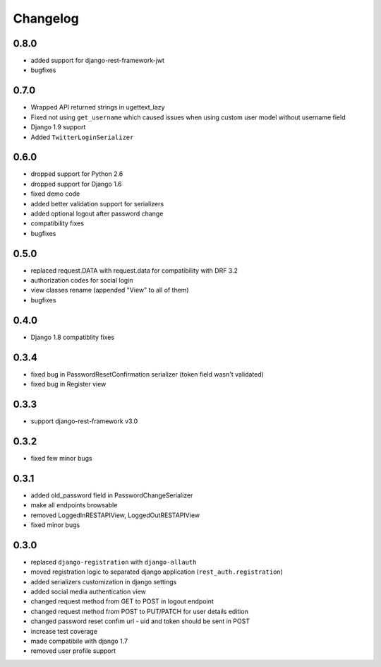 Changelog
=========

0.8.0
-----
- added support for django-rest-framework-jwt
- bugfixes

0.7.0
-----
- Wrapped API returned strings in ugettext_lazy
- Fixed not using ``get_username`` which caused issues when using custom user model without username field
- Django 1.9 support
- Added ``TwitterLoginSerializer``

0.6.0
-----
- dropped support for Python 2.6
- dropped support for Django 1.6
- fixed demo code
- added better validation support for serializers
- added optional logout after password change
- compatibility fixes
- bugfixes

0.5.0
-----
- replaced request.DATA with request.data for compatibility with DRF 3.2
- authorization codes for social login
- view classes rename (appended "View" to all of them)
- bugfixes

0.4.0
-----
- Django 1.8 compatiblity fixes

0.3.4
-----
- fixed bug in PasswordResetConfirmation serializer (token field wasn't validated)
- fixed bug in Register view

0.3.3
-----

- support django-rest-framework v3.0

0.3.2
-----

- fixed few minor bugs

0.3.1
-----

- added old_password field in PasswordChangeSerializer
- make all endpoints browsable
- removed LoggedInRESTAPIView, LoggedOutRESTAPIView
- fixed minor bugs

0.3.0
-----

- replaced ``django-registration`` with ``django-allauth``
- moved registration logic to separated django application (``rest_auth.registration``)
- added serializers customization in django settings
- added social media authentication view
- changed request method from GET to POST in logout endpoint
- changed request method from POST to PUT/PATCH for user details edition
- changed password reset confim url - uid and token should be sent in POST
- increase test coverage
- made compatibile with django 1.7
- removed user profile support
